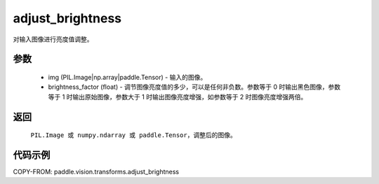 .. _cn_api_vision_transforms_adjust_brightness:

adjust_brightness
-------------------------------

.. py:function:: paddle.vision.transforms.adjust_brightness(img, brightness_factor)

对输入图像进行亮度值调整。

参数
:::::::::

    - img (PIL.Image|np.array|paddle.Tensor) - 输入的图像。
    - brightness_factor (float) - 调节图像亮度值的多少，可以是任何非负数。参数等于 0 时输出黑色图像，参数等于 1 时输出原始图像，参数大于 1 时输出图像亮度增强，如参数等于 2 时图像亮度增强两倍。

返回
:::::::::

    ``PIL.Image 或 numpy.ndarray 或 paddle.Tensor``，调整后的图像。

代码示例
:::::::::

COPY-FROM: paddle.vision.transforms.adjust_brightness
